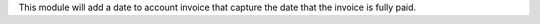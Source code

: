 This module will add a date to account invoice that capture the date that the invoice is fully paid.
